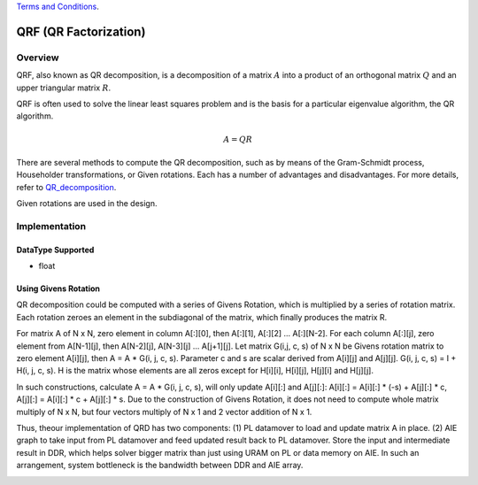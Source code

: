 ..
   .. Copyright © 2019–2023 Advanced Micro Devices, Inc

`Terms and Conditions <https://www.amd.com/en/corporate/copyright>`_.

.. meta::
   :keywords: QRF
   :description: QR Factorization
   :xlnxdocumentclass: Document
   :xlnxdocumenttype: Tutorials

*******************************************************
QRF (QR Factorization)
*******************************************************

Overview
============
QRF, also known as QR decomposition, is a decomposition of a matrix :math:`A` into a product of an orthogonal matrix :math:`Q` and an upper triangular matrix :math:`R`. 

QRF is often used to solve the linear least squares problem and is the basis for a particular eigenvalue algorithm, the QR algorithm.

.. math::
            A = Q R

There are several methods to compute the QR decomposition, such as by means of the Gram-Schmidt process, Householder transformations, or Given rotations. Each has a number of advantages and disadvantages. For more details, refer to `QR_decomposition <https://en.wikipedia.org/wiki/QR_decomposition>`_.

Given rotations are used in the design.


Implementation
============

DataType Supported
--------------------
* float


Using Givens Rotation
-----------------------

QR decomposition could be computed with a series of Givens Rotation, which is multiplied by a series of rotation matrix.
Each rotation zeroes an element in the subdiagonal of the matrix, which finally produces the matrix R.

For matrix A of N x N, zero element in column A[:][0], then A[:][1], A[:][2] ... A[:][N-2].
For each column A[:][j], zero element from A[N-1][j], then A[N-2][j], A[N-3][j] ... A[j+1][j].
Let matrix G(i,j, c, s) of N x N be Givens rotation matrix to zero element A[i][j], then A = A * G(i, j, c, s).
Parameter c and s are scalar derived from A[i][j] and A[j][j].
G(i, j, c, s) = I + H(i, j, c, s). H is the matrix whose elements are all zeros except for H[i][i], H[i][j], H[j][i] and H[j][j].

In such constructions, calculate A = A * G(i, j, c, s), will only update A[i][:] and A[j][:]:
A[i][:] = A[i][:] * (-s) + A[j][:] * c,  A[j][:] = A[i][:] * c + A[j][:] * s.
Due to the construction of Givens Rotation, it does not need to compute whole matrix multiply of N x N, but four vectors multiply of N x 1 and 2 vector addition of N x 1.

Thus, theour implementation of QRD has two components:
(1) PL datamover to load and update matrix A in place.
(2) AIE graph to take input from PL datamover and feed updated result back to PL datamover.
Store the input and intermediate result in DDR, which helps solver bigger matrix than just using URAM on PL or data memory on AIE.
In such an arrangement, system bottleneck is the bandwidth between DDR and AIE array.

.. image:: /images/aie_qrd.png
   :alt: aie qrd
   :width: 100%
   :align: center

